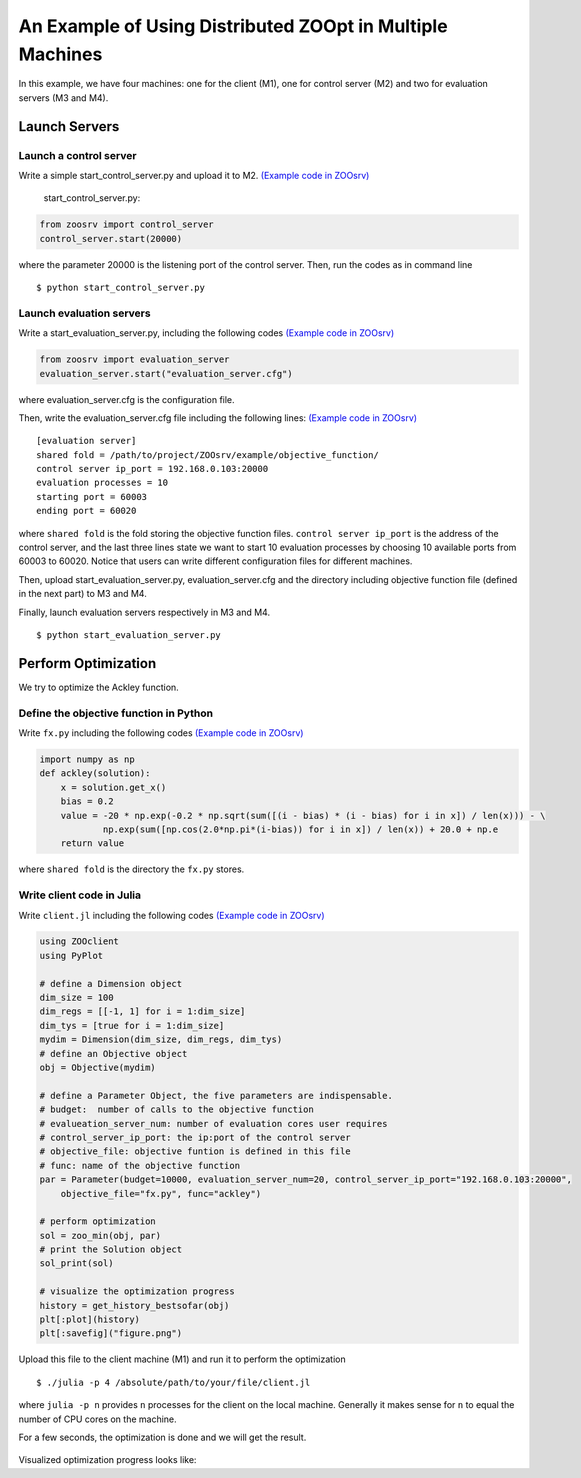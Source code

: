 
-----------------------------------------------------------
An Example of Using Distributed ZOOpt in Multiple Machines
-----------------------------------------------------------
In this example, we have four machines: one for the client (M1), one for
control server (M2) and two for evaluation servers (M3 and M4).

Launch Servers
~~~~~~~~~~~~~~

Launch a control server
^^^^^^^^^^^^^^^^^^^^^^^

Write a simple start\_control\_server.py and upload it to M2. `(Example
code in
ZOOsrv) <https://github.com/eyounx/ZOOsrv/blob/master/example/start_control_server.py>`__

    start\_control\_server.py:

.. code:: python

    from zoosrv import control_server
    control_server.start(20000)

where the parameter 20000 is the listening port of the control server.
Then, run the codes as in command line

::

    $ python start_control_server.py

Launch evaluation servers
^^^^^^^^^^^^^^^^^^^^^^^^^

Write a start\_evaluation\_server.py, including the following codes
`(Example code in
ZOOsrv) <https://github.com/eyounx/ZOOsrv/blob/master/example/start_evaluation_server.py>`__

.. code:: python

    from zoosrv import evaluation_server
    evaluation_server.start("evaluation_server.cfg")

where evaluation\_server.cfg is the configuration file.

Then, write the evaluation\_server.cfg file including the following
lines: `(Example code in
ZOOsrv) <https://github.com/eyounx/ZOOsrv/blob/master/example/evaluation_server.cfg>`__

::

    [evaluation server]
    shared fold = /path/to/project/ZOOsrv/example/objective_function/
    control server ip_port = 192.168.0.103:20000
    evaluation processes = 10
    starting port = 60003
    ending port = 60020

where ``shared fold`` is the fold storing the objective function files.
``control server ip_port`` is the address of the control server, and the
last three lines state we want to start 10 evaluation processes by
choosing 10 available ports from 60003 to 60020. Notice that users can
write different configuration files for different machines.

Then, upload start\_evaluation\_server.py, evaluation\_server.cfg and
the directory including objective function file (defined in the next
part) to M3 and M4.

Finally, launch evaluation servers respectively in M3 and M4.

::

    $ python start_evaluation_server.py

Perform Optimization
~~~~~~~~~~~~~~~~~~~~

We try to optimize the Ackley function.

Define the objective function in Python
^^^^^^^^^^^^^^^^^^^^^^^^^^^^^^^^^^^^^^^

Write ``fx.py`` including the following codes `(Example code in
ZOOsrv) <https://github.com/eyounx/ZOOsrv/blob/master/example/objective_function/fx.py>`__

.. code:: python

    import numpy as np
    def ackley(solution):
        x = solution.get_x()
        bias = 0.2
        value = -20 * np.exp(-0.2 * np.sqrt(sum([(i - bias) * (i - bias) for i in x]) / len(x))) - \
                np.exp(sum([np.cos(2.0*np.pi*(i-bias)) for i in x]) / len(x)) + 20.0 + np.e
        return value

where ``shared fold`` is the directory the ``fx.py`` stores.

Write client code in Julia
^^^^^^^^^^^^^^^^^^^^^^^^^^

Write ``client.jl`` including the following codes `(Example code in
ZOOsrv) <https://github.com/eyounx/ZOOjl.jl/blob/master/example/client.jl>`__

.. code:: julia

    using ZOOclient
    using PyPlot

    # define a Dimension object
    dim_size = 100
    dim_regs = [[-1, 1] for i = 1:dim_size]
    dim_tys = [true for i = 1:dim_size]
    mydim = Dimension(dim_size, dim_regs, dim_tys)
    # define an Objective object
    obj = Objective(mydim)

    # define a Parameter Object, the five parameters are indispensable.
    # budget:  number of calls to the objective function
    # evalueation_server_num: number of evaluation cores user requires
    # control_server_ip_port: the ip:port of the control server
    # objective_file: objective funtion is defined in this file
    # func: name of the objective function
    par = Parameter(budget=10000, evaluation_server_num=20, control_server_ip_port="192.168.0.103:20000",
        objective_file="fx.py", func="ackley")

    # perform optimization
    sol = zoo_min(obj, par)
    # print the Solution object
    sol_print(sol)

    # visualize the optimization progress
    history = get_history_bestsofar(obj)
    plt[:plot](history)
    plt[:savefig]("figure.png")

Upload this file to the client machine (M1) and run it to perform the
optimization

::

    $ ./julia -p 4 /absolute/path/to/your/file/client.jl

where ``julia -p n`` provides ``n`` processes for the client on the
local machine. Generally it makes sense for ``n`` to equal the number of
CPU cores on the machine.

For a few seconds, the optimization is done and we will get the result.

 .. image::https://github.com/eyounx/ZOOjl.jl/blob/master/img/result.png?raw=true

Visualized optimization progress looks like:

.. image::https://github.com/eyounx/ZOOjl.jl/blob/master/img/figure.png?raw=true
